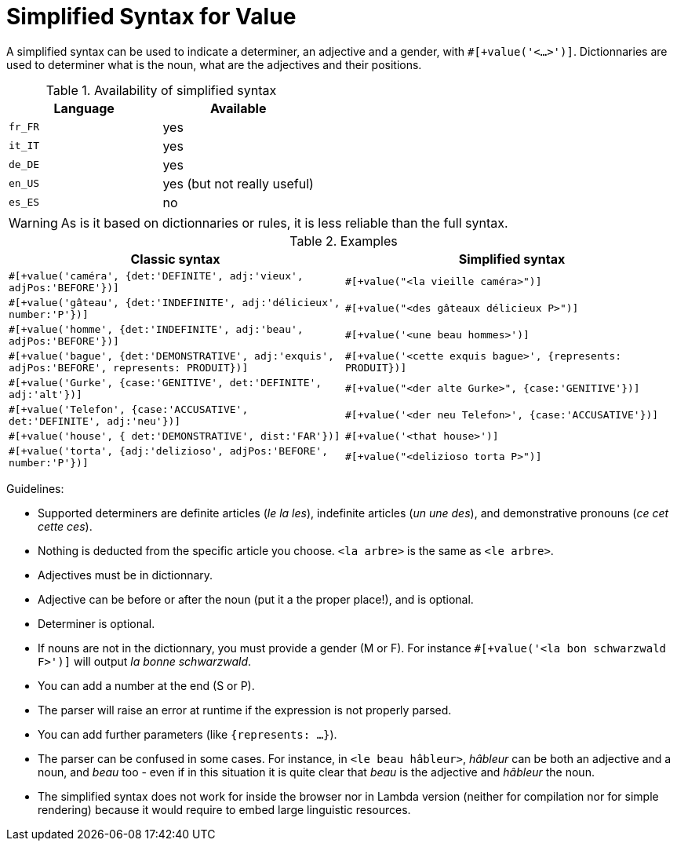 = Simplified Syntax for Value

A simplified syntax can be used to indicate a determiner, an adjective and a gender, with `#[+value('<...>')]`.
Dictionnaries are used to determiner what is the noun, what are the adjectives and their positions.

.Availability of simplified syntax
[options="header"]
|=========================================================
| Language | Available
| `fr_FR` | yes
| `it_IT` | yes
| `de_DE` | yes
| `en_US` | yes (but not really useful)
| `es_ES` | no
|=========================================================

WARNING: As is it based on dictionnaries or rules, it is less reliable than the full syntax. 

.Examples
[cols="2", options="header"]
|========================================================
| Classic syntax
| Simplified syntax

| `#[+value('caméra', {det:'DEFINITE', adj:'vieux', adjPos:'BEFORE'})]`
| `#[+value("<la vieille caméra>")]`

| `#[+value('gâteau', {det:'INDEFINITE', adj:'délicieux', number:'P'})]`
| `#[+value("<des gâteaux délicieux P>")]`

| `#[+value('homme', {det:'INDEFINITE', adj:'beau', adjPos:'BEFORE'})]`
| `#[+value('<une beau hommes>')]`

| `#[+value('bague', {det:'DEMONSTRATIVE', adj:'exquis', adjPos:'BEFORE', represents: PRODUIT})]`
| `#[+value('<cette exquis bague>', {represents: PRODUIT})]`

| `#[+value('Gurke', {case:'GENITIVE', det:'DEFINITE', adj:'alt'})]`
| `#[+value("<der alte Gurke>", {case:'GENITIVE'})]`

| `#[+value('Telefon', {case:'ACCUSATIVE', det:'DEFINITE', adj:'neu'})]`
| `#[+value('<der neu Telefon>', {case:'ACCUSATIVE'})]`

| `#[+value('house', { det:'DEMONSTRATIVE', dist:'FAR'})]`
| `#[+value('<that house>')]`

| `#[+value('torta', {adj:'delizioso', adjPos:'BEFORE', number:'P'})]`
| `#[+value("<delizioso torta P>")]`
|========================================================


Guidelines:

* Supported determiners are definite articles (_le la les_), indefinite articles (_un une des_), and demonstrative pronouns (_ce cet cette ces_).
* Nothing is deducted from the specific article you choose. `<la arbre>` is the same as `<le arbre>`.
* Adjectives must be in dictionnary.
* Adjective can be before or after the noun (put it a the proper place!), and is optional.
* Determiner is optional.
* If nouns are not in the dictionnary, you must provide a gender (M or F). For instance `#[+value('<la bon schwarzwald F>')]` will output _la bonne schwarzwald_.
* You can add a number at the end (S or P).
* The parser will raise an error at runtime if the expression is not properly parsed.
* You can add further parameters (like `{represents: ...}`).
* The parser can be confused in some cases. For instance, in `<le beau hâbleur>`, _hâbleur_ can be both an adjective and a noun, and _beau_ too - even if in this situation it is quite clear that _beau_ is the adjective and _hâbleur_ the noun.
* The simplified syntax does not work for inside the browser nor in Lambda version (neither for compilation nor for simple rendering) because it would require to embed large linguistic resources.
